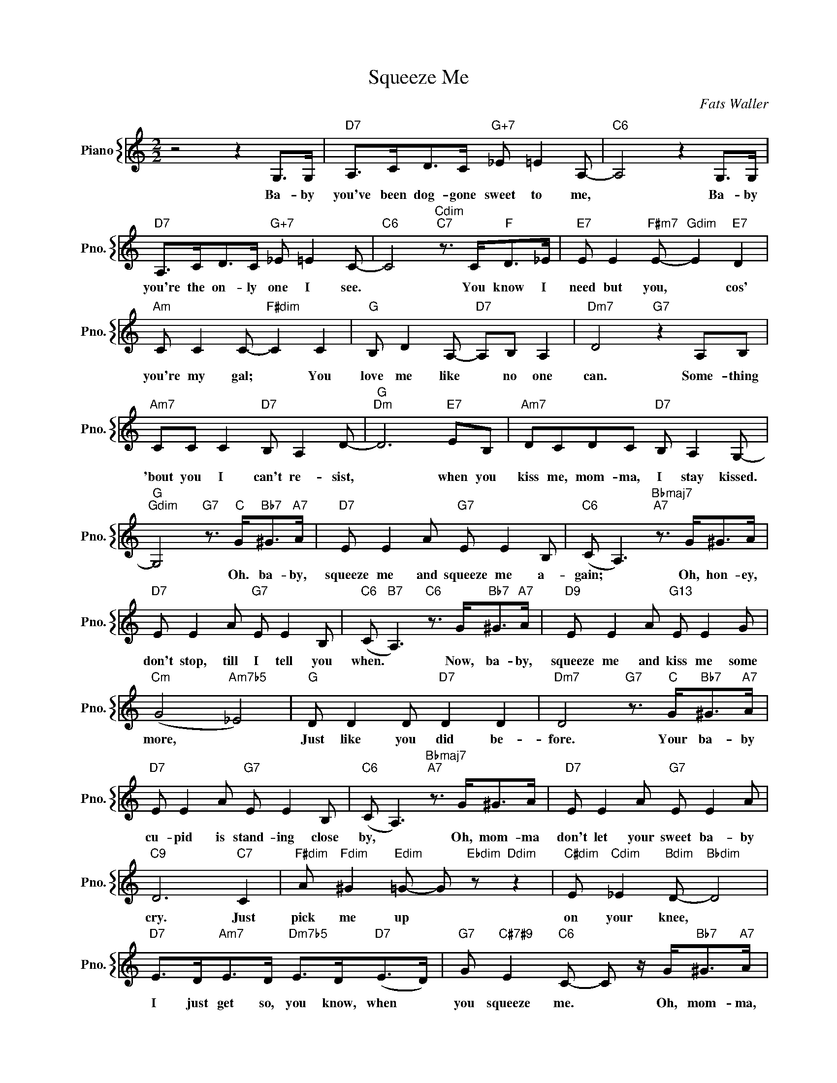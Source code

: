 X:1
T:Squeeze Me
C:Fats Waller
%%score { 1 }
L:1/4
M:2/2
I:linebreak $
K:C
V:1 treble nm="Piano" snm="Pno."
V:1
 z2 z G,/>G,/ |"D7" A,/>C/D/>C/"G+7" _E/ =E A,/- |"C6" A,2 z G,/>G,/ |$ %3
w: Ba- by|you've been dog- gone sweet to me,|* Ba- by|
"D7" A,/>C/D/>C/"G+7" _E/ =E C/- |"C6" C2"Cdim""C7" z3/4 C/<"F"D/_E/4 | %5
w: you're the on- ly one I see.|* You know I|
"E7" E/ E"F#m7" E/-"Gdim" E"E7" D |$"Am" C/ C C/-"F#dim" C C |"G" B,/ D A,/-"D7" A,/B,/ A, | %8
w: need but you, * cos'|you're my gal; * You|love me like * no one|
"Dm7" D2"G7" z A,/B,/ |$"Am7" C/C/ C"D7" B,/ A, D/- |"G""Dm" D3"E7" E/B,/ | %11
w: can. Some- thing|'bout you I can't re- sist,|* when you|
"Am7" D/C/D/C/"D7" B,/ A, G,/- |$"G""Gdim" G,2"G7" z3/4"C" G/<"Bb7"^G/"A7"A/4 | %13
w: kiss me, mom- ma, I stay kissed.|* Oh. ba- by,|
"D7" E/ E A/"G7" E/ E B,/ |"C6" (C/ A,3/2)"Bbmaj7""A7" z3/4 G/<^G/A/4 |$"D7" E/ E A/"G7" E/ E B,/ | %16
w: squeeze me and squeeze me a-|gain; * Oh, hon- ey,|don't stop, till I tell you|
"C6" (C/"B7" A,3/2)"C6" z3/4 G/<"Bb7"^G/"A7"A/4 |"D9" E/ E A/"G13" E/ E G/ |$"Cm" (G2"Am7b5" _E2) | %19
w: when. * Now, ba- by,|squeeze me and kiss me some|more, *|
"G" D/ D D/"D7" D D |"Dm7" D2"G7" z3/4"C" G/<"Bb7"^G/"A7"A/4 |$"D7" E/ E A/"G7" E/ E B,/ | %22
w: Just like you did be-|fore. Your ba- by|cu- pid is stand- ing close|
"C6" (C/ A,3/2)"Bbmaj7""A7" z3/4 G/<^G/A/4 |"D7" E/ E A/"G7" E/ E A/ |$"C9" D3"C7" C | %25
w: by, * Oh, mom- ma|don't let your sweet ba- by|cry. Just|
"F#dim" A/"Fdim" ^G"Edim" =G/- G/"Ebdim" z/"Ddim" z |"C#dim" E/"Cdim" _E"Bdim" D/-"Bbdim" D2 |$ %27
w: pick me up *|on your knee, *|
"D7" E/>D/"Am7"E/>D/"Dm7b5" E/>D/"D7"(E/>D/) |"G7" G/"C#7#9" E"C6" C/- C/ z/4 G/<"Bb7"^G/"A7"A/4 | %29
w: I just get so, you know, when *|you squeeze me. * Oh, mom- ma,|
"D7" E/ E A/"G7" E/ E B,/ |"C6" (C/ A,3/2)"Bbmaj7""A7" z3/4 G/<^G/A/4 |$"D7" E/ E A/"G7" E/ E B,/ | %32
w: squeeze me and squeeze me a-|gain; * Oh, hon- ey,|don't stop, till I tell you|
"C6" (C/"B7" A,3/2)"C6" z3/4 G/<"Bb7"^G/"A7"A/4 |"D9" E/ E A/"G13" E/ E G/ |$"Cm" (G2"Am7b5" _E2) | %35
w: when. * Now, ba- by,|squeeze me and kiss me some|more, *|
"G" D/ D D/"D7" D D |"Dm7" D2"G7" z3/4"C" G/<"Bb7"^G/"A7"A/4 |$"D7" E/ E A/"G7" E/ E B,/ | %38
w: Just like you did be-|fore. Your ba- by|cu- pid is stand- ing close|
"C6" (C/ A,3/2)"Bbmaj7""A7" z3/4 G/<^G/A/4 |"D7" E/ E A/"G7" E/ E A/ |$"C9" D3"C7" C | %41
w: by, * Oh, mom- ma|don't let your sweet ba- by|cry. Just|
"F#dim" A/"Fdim" ^G"Edim" =G/- G/"Ebdim" z/"Ddim" z |"C#dim" E/"Cdim" _E"Bdim" D/-"Bbdim" D2 |$ %43
w: pick me up *|on your knee, *|
"D7" E/>D/"Am7"E/>D/"Dm7b5" E/>D/"D7"(E/>D/) |"G7" G/"C#7#9" E"C6" C/- C/ z/4 G/<"Bb7"^G/"A7"A/4 |$ %45
w: I just get so, you know, when *|you squeeze me. * Oh, mom- ma,|
"G7" G/"C#7#9" E"C6" C/- C z | %46
w: you squeeze me. *|
